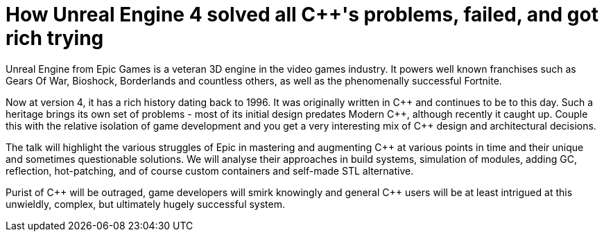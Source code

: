 = How Unreal Engine 4 solved all C++'s problems, failed, and got rich trying

Unreal Engine from Epic Games is a veteran 3D engine in the video games industry. It powers well known franchises such as Gears Of War, Bioshock, Borderlands and countless others, as well as the phenomenally successful Fortnite.

Now at version 4, it has a rich history dating back to 1996. It was originally written in C\++ and continues to be to this day. Such a heritage brings its own set of problems - most of its initial design predates Modern C+\+, although recently it caught up. Couple this with the relative isolation of game development and you get a very interesting mix of C++ design and architectural decisions.

The talk will highlight the various struggles of Epic in mastering and augmenting C++ at various points in time and their unique and sometimes questionable solutions. We will analyse their approaches in build systems, simulation of modules, adding GC, reflection, hot-patching, and of course custom containers and self-made STL alternative.

Purist of C\++ will be outraged, game developers will smirk knowingly and general C++ users will be at least intrigued at this unwieldly, complex, but ultimately hugely successful system. 
